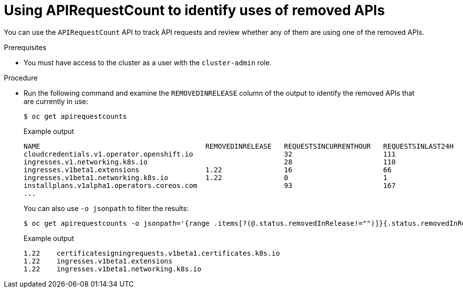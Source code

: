 // Module included in the following assemblies:
//
// * updating/updating-cluster-prepare.adoc

[id="update-preparing-evaluate-apirequestcount_{context}"]
= Using APIRequestCount to identify uses of removed APIs

You can use the `APIRequestCount` API to track API requests and review whether any of them are using one of the removed APIs.

.Prerequisites

* You must have access to the cluster as a user with the `cluster-admin` role.

.Procedure

* Run the following command and examine the `REMOVEDINRELEASE` column of the output to identify the removed APIs that are currently in use:
+
[source,terminal]
----
$ oc get apirequestcounts
----
+
.Example output
[source,terminal]
----
NAME                                        REMOVEDINRELEASE   REQUESTSINCURRENTHOUR   REQUESTSINLAST24H
cloudcredentials.v1.operator.openshift.io                      32                      111
ingresses.v1.networking.k8s.io                                 28                      110
ingresses.v1beta1.extensions                1.22               16                      66
ingresses.v1beta1.networking.k8s.io         1.22               0                       1
installplans.v1alpha1.operators.coreos.com                     93                      167
...
----
+
You can also use `-o jsonpath` to filter the results:
+
[source,terminal]
----
$ oc get apirequestcounts -o jsonpath='{range .items[?(@.status.removedInRelease!="")]}{.status.removedInRelease}{"\t"}{.metadata.name}{"\n"}{end}'
----
+
.Example output
[source,terminal]
----
1.22    certificatesigningrequests.v1beta1.certificates.k8s.io
1.22    ingresses.v1beta1.extensions
1.22    ingresses.v1beta1.networking.k8s.io
----
